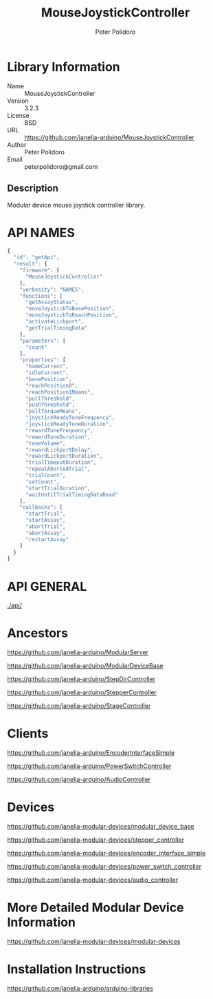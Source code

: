 #+TITLE: MouseJoystickController
#+AUTHOR: Peter Polidoro
#+EMAIL: peterpolidoro@gmail.com

* Library Information
  - Name :: MouseJoystickController
  - Version :: 3.2.3
  - License :: BSD
  - URL :: https://github.com/janelia-arduino/MouseJoystickController
  - Author :: Peter Polidoro
  - Email :: peterpolidoro@gmail.com

** Description

   Modular device mouse joystick controller library.

* API NAMES

  #+BEGIN_SRC js
    {
      "id": "getApi",
      "result": {
        "firmware": [
          "MouseJoystickController"
        ],
        "verbosity": "NAMES",
        "functions": [
          "getAssayStatus",
          "moveJoystickToBasePosition",
          "moveJoystickToReachPosition",
          "activateLickport",
          "getTrialTimingData"
        ],
        "parameters": [
          "count"
        ],
        "properties": [
          "homeCurrent",
          "idleCurrent",
          "basePosition",
          "reachPosition0",
          "reachPosition1Means",
          "pullThreshold",
          "pushThreshold",
          "pullTorqueMeans",
          "joystickReadyToneFrequency",
          "joystickReadyToneDuration",
          "rewardToneFrequency",
          "rewardToneDuration",
          "toneVolume",
          "rewardLickportDelay",
          "rewardLickportDuration",
          "trialTimeoutDuration",
          "repeatAbortedTrial",
          "trialCount",
          "setCount",
          "startTrialDuration",
          "waitUntilTrialTimingDataRead"
        ],
        "callbacks": [
          "startTrial",
          "startAssay",
          "abortTrial",
          "abortAssay",
          "restartAssay"
        ]
      }
    }
  #+END_SRC

* API GENERAL

  [[./api/]]

* Ancestors

  [[https://github.com/janelia-arduino/ModularServer]]

  [[https://github.com/janelia-arduino/ModularDeviceBase]]

  [[https://github.com/janelia-arduino/StepDirController]]

  [[https://github.com/janelia-arduino/StepperController]]

  [[https://github.com/janelia-arduino/StageController]]

* Clients

  [[https://github.com/janelia-arduino/EncoderInterfaceSimple]]

  [[https://github.com/janelia-arduino/PowerSwitchController]]

  [[https://github.com/janelia-arduino/AudioController]]

* Devices

  [[https://github.com/janelia-modular-devices/modular_device_base]]

  [[https://github.com/janelia-modular-devices/stepper_controller]]

  [[https://github.com/janelia-modular-devices/encoder_interface_simple]]

  [[https://github.com/janelia-modular-devices/power_switch_controller]]

  [[https://github.com/janelia-modular-devices/audio_controller]]

* More Detailed Modular Device Information

  [[https://github.com/janelia-modular-devices/modular-devices]]

* Installation Instructions

  [[https://github.com/janelia-arduino/arduino-libraries]]
